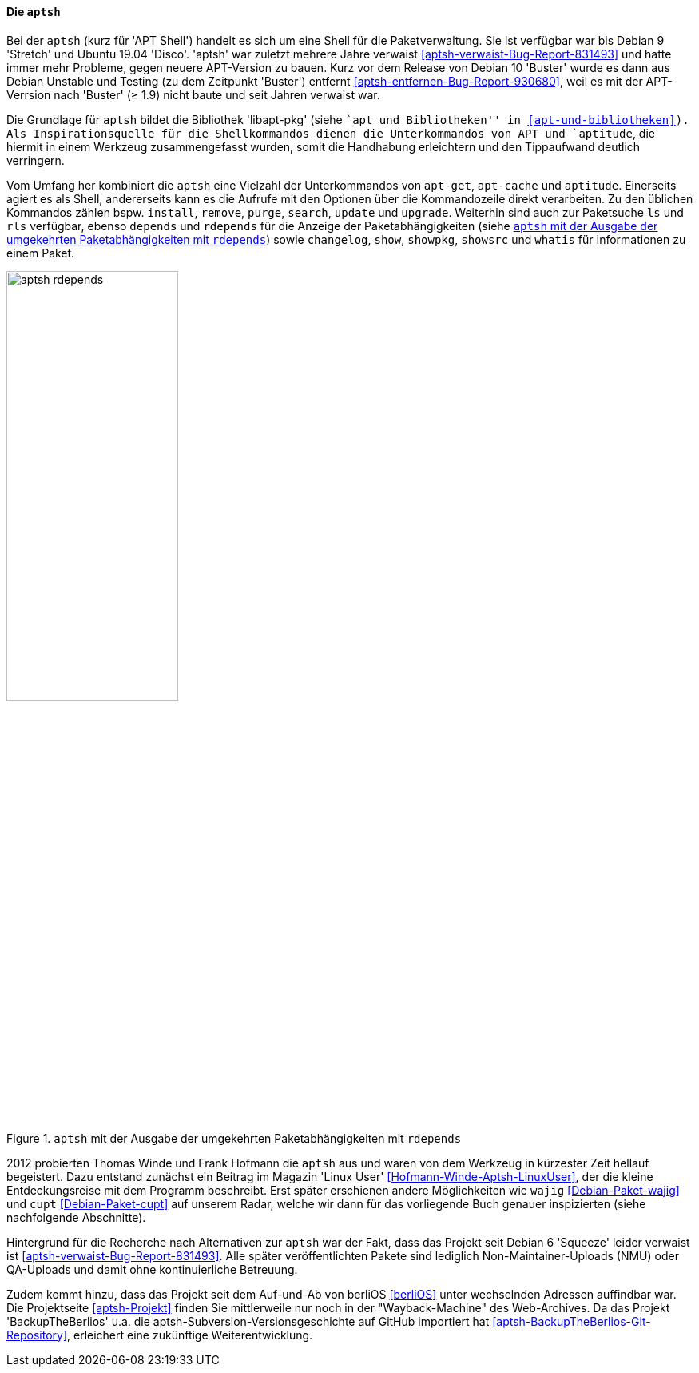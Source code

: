 // Datei: ./werkzeuge/werkzeuge-zur-paketverwaltung-ueberblick/fuer-die-kommandozeile/aptsh.adoc

// Baustelle: Rohtext

[[aptsh]]

==== Die `aptsh` ====

// Stichworte für den Index
(((aptsh)))
(((Debianpaket, aptsh)))
(((Debianpaket, libapt-pkg)))
(((libapt-pkg)))
Bei der `aptsh` (kurz für 'APT Shell') handelt es sich um eine Shell
für die Paketverwaltung. Sie ist verfügbar war bis Debian 9 'Stretch'
und Ubuntu 19.04 'Disco'. 'aptsh' war zuletzt mehrere Jahre verwaist
<<aptsh-verwaist-Bug-Report-831493>> und hatte immer mehr Probleme,
gegen neuere APT-Version zu bauen. Kurz vor dem Release von Debian 10
'Buster' wurde es dann aus Debian Unstable und Testing (zu dem
Zeitpunkt 'Buster') entfernt <<aptsh-entfernen-Bug-Report-930680>>,
weil es mit der APT-Verrsion nach 'Buster' (≥ 1.9) nicht baute und
seit Jahren verwaist war.

Die Grundlage für `aptsh` bildet die Bibliothek 'libapt-pkg' (siehe ``apt und
Bibliotheken'' in <<apt-und-bibliotheken>>). Als Inspirationsquelle für
die Shellkommandos dienen die Unterkommandos von APT und `aptitude`, die
hiermit in einem Werkzeug zusammengefasst wurden, somit die Handhabung
erleichtern und den Tippaufwand deutlich verringern.

// Stichworte für den Index
(((aptsh, changelog)))
(((aptsh, depends)))
(((aptsh, install)))
(((aptsh, ls)))
(((aptsh, purge)))
(((aptsh, remove)))
(((aptsh, rdepends)))
(((aptsh, rls)))
(((aptsh, search)))
(((aptsh, show)))
(((aptsh, showsrc)))
(((aptsh, showpkg)))
(((aptsh, update)))
(((aptsh, upgrade)))
(((aptsh, whatis)))
Vom Umfang her kombiniert die `aptsh` eine Vielzahl der Unterkommandos
von `apt-get`, `apt-cache` und `aptitude`. Einerseits agiert es als
Shell, andererseits kann es die Aufrufe mit den Optionen über die
Kommandozeile direkt verarbeiten. Zu den üblichen Kommandos zählen bspw.
`install`, `remove`, `purge`, `search`, `update` und `upgrade`.
Weiterhin sind auch zur Paketsuche `ls` und `rls` verfügbar, ebenso
`depends` und `rdepends` für die Anzeige der Paketabhängigkeiten (siehe
<<fig.aptsh-rdepends>>) sowie `changelog`, `show`, `showpkg`, `showsrc`
und `whatis` für Informationen zu einem Paket.

.`aptsh` mit der Ausgabe der umgekehrten Paketabhängigkeiten mit `rdepends`
image::werkzeuge/werkzeuge-zur-paketverwaltung-ueberblick/fuer-die-kommandozeile/aptsh-rdepends.png[id="fig.aptsh-rdepends", width="50%"]

2012 probierten Thomas Winde und Frank Hofmann die `aptsh` aus und waren
von dem Werkzeug in kürzester Zeit hellauf begeistert. Dazu entstand
zunächst ein Beitrag im Magazin 'Linux User'
<<Hofmann-Winde-Aptsh-LinuxUser>>, der die kleine Entdeckungsreise mit
dem Programm beschreibt. Erst später erschienen andere Möglichkeiten wie
`wajig` <<Debian-Paket-wajig>> und `cupt` <<Debian-Paket-cupt>> auf
unserem Radar, welche wir dann für das vorliegende Buch genauer
inspizierten (siehe nachfolgende Abschnitte).

// Stichworte für den Index
(((aptsh, NMU)))
(((aptsh, berliOS)))
Hintergrund für die Recherche nach Alternativen zur `aptsh` war der
Fakt, dass das Projekt seit Debian 6 'Squeeze' leider verwaist ist
<<aptsh-verwaist-Bug-Report-831493>>. Alle später veröffentlichten
Pakete sind lediglich Non-Maintainer-Uploads (NMU) oder QA-Uploads und
damit ohne kontinuierliche Betreuung.

Zudem kommt hinzu, dass das Projekt seit dem Auf-und-Ab von berliOS
<<berliOS>> unter wechselnden Adressen auffindbar war. Die Projektseite
<<aptsh-Projekt>> finden Sie mittlerweile nur noch in der
"Wayback-Machine" des Web-Archives. Da das Projekt
'BackupTheBerlios' u.a. die aptsh-Subversion-Versionsgeschichte auf 
GitHub importiert hat <<aptsh-BackupTheBerlios-Git-Repository>>,
erleichert eine zukünftige Weiterentwicklung.

// Datei (Ende): ./werkzeuge/werkzeuge-zur-paketverwaltung-ueberblick/fuer-die-kommandozeile/aptsh.adoc
